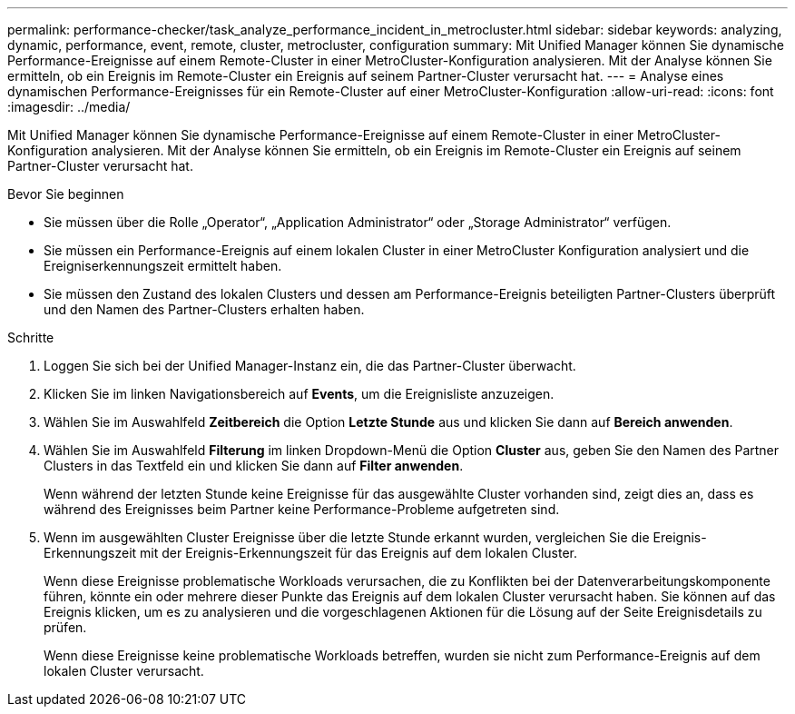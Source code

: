 ---
permalink: performance-checker/task_analyze_performance_incident_in_metrocluster.html 
sidebar: sidebar 
keywords: analyzing, dynamic, performance, event, remote, cluster, metrocluster, configuration 
summary: Mit Unified Manager können Sie dynamische Performance-Ereignisse auf einem Remote-Cluster in einer MetroCluster-Konfiguration analysieren. Mit der Analyse können Sie ermitteln, ob ein Ereignis im Remote-Cluster ein Ereignis auf seinem Partner-Cluster verursacht hat. 
---
= Analyse eines dynamischen Performance-Ereignisses für ein Remote-Cluster auf einer MetroCluster-Konfiguration
:allow-uri-read: 
:icons: font
:imagesdir: ../media/


[role="lead"]
Mit Unified Manager können Sie dynamische Performance-Ereignisse auf einem Remote-Cluster in einer MetroCluster-Konfiguration analysieren. Mit der Analyse können Sie ermitteln, ob ein Ereignis im Remote-Cluster ein Ereignis auf seinem Partner-Cluster verursacht hat.

.Bevor Sie beginnen
* Sie müssen über die Rolle „Operator“, „Application Administrator“ oder „Storage Administrator“ verfügen.
* Sie müssen ein Performance-Ereignis auf einem lokalen Cluster in einer MetroCluster Konfiguration analysiert und die Ereigniserkennungszeit ermittelt haben.
* Sie müssen den Zustand des lokalen Clusters und dessen am Performance-Ereignis beteiligten Partner-Clusters überprüft und den Namen des Partner-Clusters erhalten haben.


.Schritte
. Loggen Sie sich bei der Unified Manager-Instanz ein, die das Partner-Cluster überwacht.
. Klicken Sie im linken Navigationsbereich auf *Events*, um die Ereignisliste anzuzeigen.
. Wählen Sie im Auswahlfeld *Zeitbereich* die Option *Letzte Stunde* aus und klicken Sie dann auf *Bereich anwenden*.
. Wählen Sie im Auswahlfeld *Filterung* im linken Dropdown-Menü die Option *Cluster* aus, geben Sie den Namen des Partner Clusters in das Textfeld ein und klicken Sie dann auf *Filter anwenden*.
+
Wenn während der letzten Stunde keine Ereignisse für das ausgewählte Cluster vorhanden sind, zeigt dies an, dass es während des Ereignisses beim Partner keine Performance-Probleme aufgetreten sind.

. Wenn im ausgewählten Cluster Ereignisse über die letzte Stunde erkannt wurden, vergleichen Sie die Ereignis-Erkennungszeit mit der Ereignis-Erkennungszeit für das Ereignis auf dem lokalen Cluster.
+
Wenn diese Ereignisse problematische Workloads verursachen, die zu Konflikten bei der Datenverarbeitungskomponente führen, könnte ein oder mehrere dieser Punkte das Ereignis auf dem lokalen Cluster verursacht haben. Sie können auf das Ereignis klicken, um es zu analysieren und die vorgeschlagenen Aktionen für die Lösung auf der Seite Ereignisdetails zu prüfen.

+
Wenn diese Ereignisse keine problematische Workloads betreffen, wurden sie nicht zum Performance-Ereignis auf dem lokalen Cluster verursacht.


